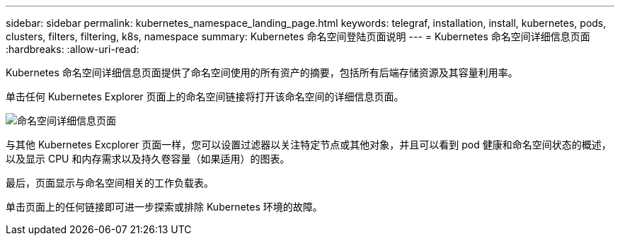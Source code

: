 ---
sidebar: sidebar 
permalink: kubernetes_namespace_landing_page.html 
keywords: telegraf, installation, install, kubernetes, pods, clusters, filters, filtering, k8s, namespace 
summary: Kubernetes 命名空间登陆页面说明 
---
= Kubernetes 命名空间详细信息页面
:hardbreaks:
:allow-uri-read: 


[role="lead"]
Kubernetes 命名空间详细信息页面提供了命名空间使用的所有资产的摘要，包括所有后端存储资源及其容量利用率。

单击任何 Kubernetes Explorer 页面上的命名空间链接将打开该命名空间的详细信息页面。

image:Kubernetes_Namespace_Detail_Example_2.png["命名空间详细信息页面"]

与其他 Kubernetes Excplorer 页面一样，您可以设置过滤器以关注特定节点或其他对象，并且可以看到 pod 健康和命名空间状态的概述，以及显示 CPU 和内存需求以及持久卷容量（如果适用）的图表。

最后，页面显示与命名空间相关的工作负载表。

单击页面上的任何链接即可进一步探索或排除 Kubernetes 环境的故障。
